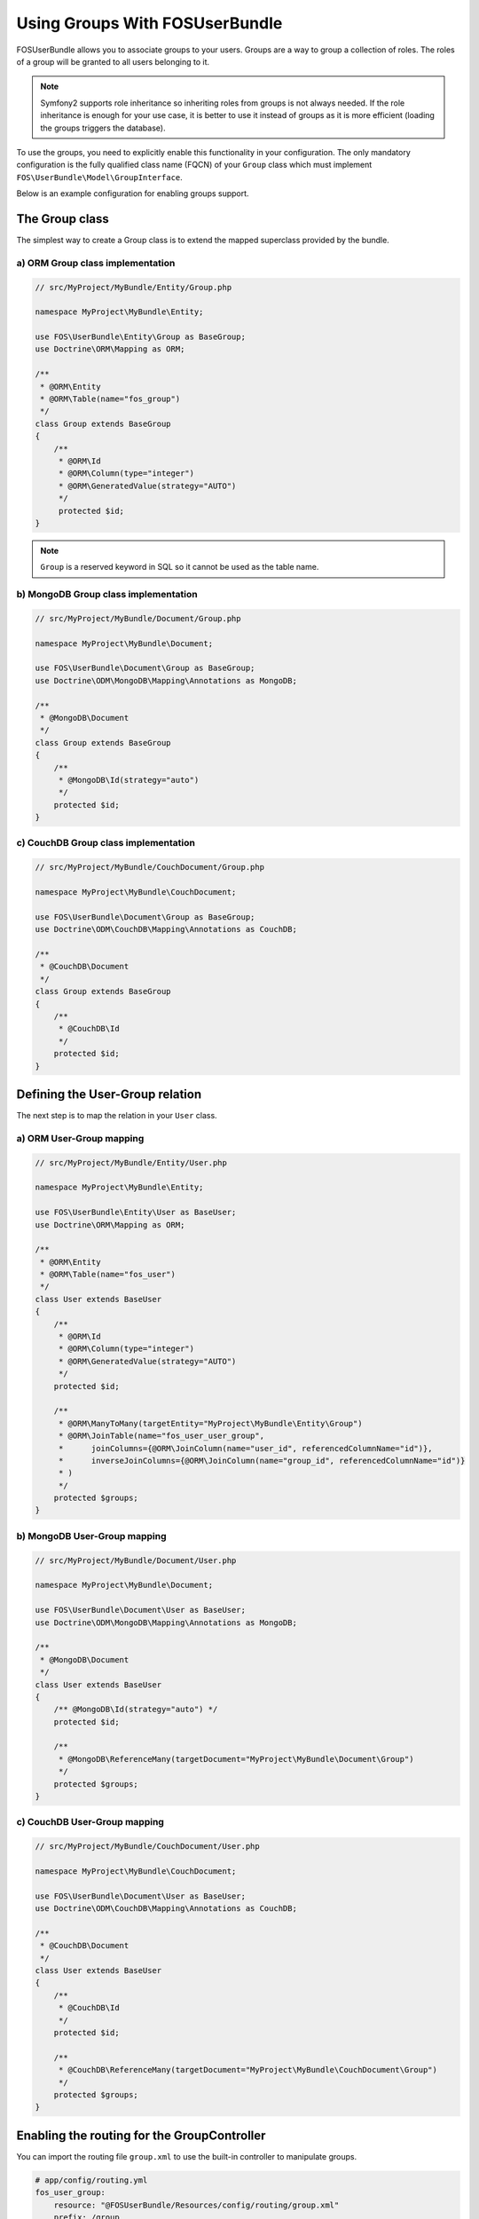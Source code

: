Using Groups With FOSUserBundle
===============================

FOSUserBundle allows you to associate groups to your users. Groups are a
way to group a collection of roles. The roles of a group will be granted
to all users belonging to it.

.. note::

    Symfony2 supports role inheritance so inheriting roles from groups is
    not always needed. If the role inheritance is enough for your use case,
    it is better to use it instead of groups as it is more efficient (loading
    the groups triggers the database).

To use the groups, you need to explicitly enable this functionality in your
configuration. The only mandatory configuration is the fully qualified class
name (FQCN) of your ``Group`` class which must implement ``FOS\UserBundle\Model\GroupInterface``.

Below is an example configuration for enabling groups support.

.. configuration-block::

    .. code-block:: yaml

    # app/config/config.yml
    fos_user:
        db_driver: orm
        firewall_name: main
        user_class: Acme\UserBundle\Entity\User
        group:
            group_class: Acme\UserBundle\Entity\Group


    .. code-block:: xml

    <!-- app/config/config.xml -->
    <fos_user:config
        db-driver="orm"
        firewall-name="main"
        user-class="Acme\UserBundle\Entity\User"
    >
        <fos_user:group group-class="Acme\UserBundle\Entity\Group" />
    </fos_user:config>

The Group class
---------------

The simplest way to create a Group class is to extend the mapped superclass
provided by the bundle.

a) ORM Group class implementation
~~~~~~~~~~~~~~~~~~~~~~~~~~~~~~~~~

.. code-block:: php

    // src/MyProject/MyBundle/Entity/Group.php

    namespace MyProject\MyBundle\Entity;

    use FOS\UserBundle\Entity\Group as BaseGroup;
    use Doctrine\ORM\Mapping as ORM;

    /**
     * @ORM\Entity
     * @ORM\Table(name="fos_group")
     */
    class Group extends BaseGroup
    {
        /**
         * @ORM\Id
         * @ORM\Column(type="integer")
         * @ORM\GeneratedValue(strategy="AUTO")
         */
         protected $id;
    }

.. note::

    ``Group`` is a reserved keyword in SQL so it cannot be used as the table name.

b) MongoDB Group class implementation
~~~~~~~~~~~~~~~~~~~~~~~~~~~~~~~~~~~~~

.. code-block:: php

    // src/MyProject/MyBundle/Document/Group.php

    namespace MyProject\MyBundle\Document;

    use FOS\UserBundle\Document\Group as BaseGroup;
    use Doctrine\ODM\MongoDB\Mapping\Annotations as MongoDB;

    /**
     * @MongoDB\Document
     */
    class Group extends BaseGroup
    {
        /**
         * @MongoDB\Id(strategy="auto")
         */
        protected $id;
    }

c) CouchDB Group class implementation
~~~~~~~~~~~~~~~~~~~~~~~~~~~~~~~~~~~~~

.. code-block:: php

    // src/MyProject/MyBundle/CouchDocument/Group.php

    namespace MyProject\MyBundle\CouchDocument;

    use FOS\UserBundle\Document\Group as BaseGroup;
    use Doctrine\ODM\CouchDB\Mapping\Annotations as CouchDB;

    /**
     * @CouchDB\Document
     */
    class Group extends BaseGroup
    {
        /**
         * @CouchDB\Id
         */
        protected $id;
    }

Defining the User-Group relation
--------------------------------

The next step is to map the relation in your ``User`` class.

a) ORM User-Group mapping
~~~~~~~~~~~~~~~~~~~~~~~~~

.. code-block:: php

    // src/MyProject/MyBundle/Entity/User.php

    namespace MyProject\MyBundle\Entity;

    use FOS\UserBundle\Entity\User as BaseUser;
    use Doctrine\ORM\Mapping as ORM;

    /**
     * @ORM\Entity
     * @ORM\Table(name="fos_user")
     */
    class User extends BaseUser
    {
        /**
         * @ORM\Id
         * @ORM\Column(type="integer")
         * @ORM\GeneratedValue(strategy="AUTO")
         */
        protected $id;

        /**
         * @ORM\ManyToMany(targetEntity="MyProject\MyBundle\Entity\Group")
         * @ORM\JoinTable(name="fos_user_user_group",
         *      joinColumns={@ORM\JoinColumn(name="user_id", referencedColumnName="id")},
         *      inverseJoinColumns={@ORM\JoinColumn(name="group_id", referencedColumnName="id")}
         * )
         */
        protected $groups;
    }

b) MongoDB User-Group mapping
~~~~~~~~~~~~~~~~~~~~~~~~~~~~~

.. code-block:: php

    // src/MyProject/MyBundle/Document/User.php

    namespace MyProject\MyBundle\Document;

    use FOS\UserBundle\Document\User as BaseUser;
    use Doctrine\ODM\MongoDB\Mapping\Annotations as MongoDB;

    /**
     * @MongoDB\Document
     */
    class User extends BaseUser
    {
        /** @MongoDB\Id(strategy="auto") */
        protected $id;

        /**
         * @MongoDB\ReferenceMany(targetDocument="MyProject\MyBundle\Document\Group")
         */
        protected $groups;
    }

c) CouchDB User-Group mapping
~~~~~~~~~~~~~~~~~~~~~~~~~~~~~

.. code-block:: php

    // src/MyProject/MyBundle/CouchDocument/User.php

    namespace MyProject\MyBundle\CouchDocument;

    use FOS\UserBundle\Document\User as BaseUser;
    use Doctrine\ODM\CouchDB\Mapping\Annotations as CouchDB;

    /**
     * @CouchDB\Document
     */
    class User extends BaseUser
    {
        /**
         * @CouchDB\Id
         */
        protected $id;

        /**
         * @CouchDB\ReferenceMany(targetDocument="MyProject\MyBundle\CouchDocument\Group")
         */
        protected $groups;
    }

Enabling the routing for the GroupController
--------------------------------------------

You can import the routing file ``group.xml`` to use the built-in controller to
manipulate groups.

.. code-block:: yaml

    # app/config/routing.yml
    fos_user_group:
        resource: "@FOSUserBundle/Resources/config/routing/group.xml"
        prefix: /group
